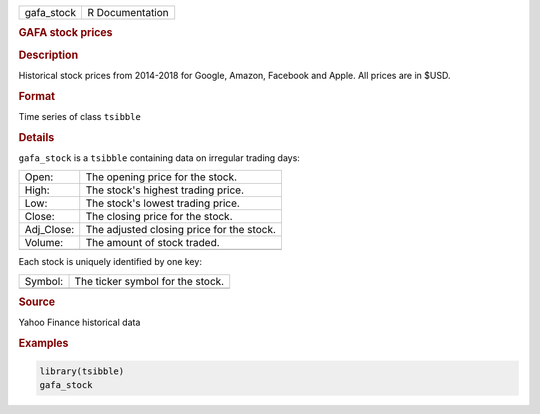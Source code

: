 .. container::

   .. container::

      ========== ===============
      gafa_stock R Documentation
      ========== ===============

      .. rubric:: GAFA stock prices
         :name: gafa-stock-prices

      .. rubric:: Description
         :name: description

      Historical stock prices from 2014-2018 for Google, Amazon,
      Facebook and Apple. All prices are in $USD.

      .. rubric:: Format
         :name: format

      Time series of class ``tsibble``

      .. rubric:: Details
         :name: details

      ``gafa_stock`` is a ``tsibble`` containing data on irregular
      trading days:

      ========== =========================================
      Open:      The opening price for the stock.
      High:      The stock's highest trading price.
      Low:       The stock's lowest trading price.
      Close:     The closing price for the stock.
      Adj_Close: The adjusted closing price for the stock.
      Volume:    The amount of stock traded.
      \          
      ========== =========================================

      Each stock is uniquely identified by one key:

      ======= ================================
      Symbol: The ticker symbol for the stock.
      \       
      ======= ================================

      .. rubric:: Source
         :name: source

      Yahoo Finance historical data

      .. rubric:: Examples
         :name: examples

      .. code:: R

         library(tsibble)
         gafa_stock
